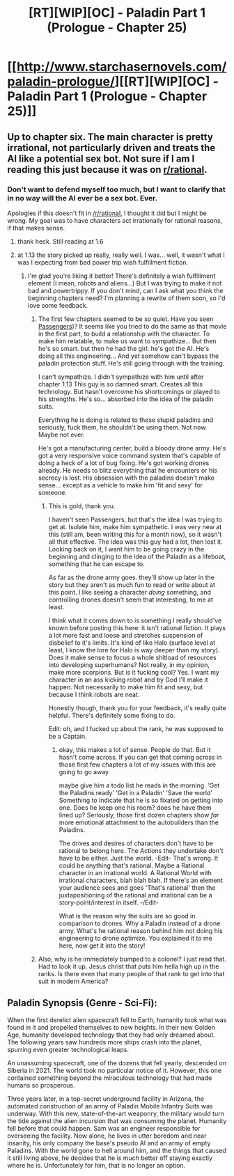 #+TITLE: [RT][WIP][OC] - Paladin Part 1 (Prologue - Chapter 25)

* [[http://www.starchasernovels.com/paladin-prologue/][[RT][WIP][OC] - Paladin Part 1 (Prologue - Chapter 25)]]
:PROPERTIES:
:Author: Komikhan
:Score: 8
:DateUnix: 1504123571.0
:DateShort: 2017-Aug-31
:END:

** Up to chapter six. The main character is pretty irrational, not particularly driven and treats the AI like a potential sex bot. Not sure if I am I reading this just because it was on [[/r/rational][r/rational]].
:PROPERTIES:
:Author: Teal_Thanatos
:Score: 4
:DateUnix: 1504221577.0
:DateShort: 2017-Sep-01
:END:

*** Don't want to defend myself too much, but I want to clarify that in no way will the AI ever be a sex bot. Ever.

Apologies if this doesn't fit in [[/r/rational]], I thought it did but I might be wrong. My goal was to have characters act irrationally for rational reasons, if that makes sense.
:PROPERTIES:
:Author: Komikhan
:Score: 1
:DateUnix: 1504240125.0
:DateShort: 2017-Sep-01
:END:

**** thank heck. Still reading at 1.6
:PROPERTIES:
:Author: Teal_Thanatos
:Score: 1
:DateUnix: 1504240266.0
:DateShort: 2017-Sep-01
:END:


**** at 1.13 the story picked up really, really well. I was... well, it wasn't what I was I expecting from bad power trip wish fulfillment fiction.
:PROPERTIES:
:Author: Teal_Thanatos
:Score: 1
:DateUnix: 1504487951.0
:DateShort: 2017-Sep-04
:END:

***** I'm glad you're liking it better! There's definitely a wish fulfillment element (I mean, robots and aliens...) But I was trying to make it not bad and powertrippy. If you don't mind, can I ask what you think the beginning chapters need? I'm planning a rewrite of them soon, so I'd love some feedback.
:PROPERTIES:
:Author: Komikhan
:Score: 1
:DateUnix: 1504494302.0
:DateShort: 2017-Sep-04
:END:

****** The first few chapters seemed to be so quiet. Have you seen [[https://en.wikipedia.org/wiki/Passengers_(2016_film][Passengers]])? It seems like you tried to do the same as that movie in the first part, to build a relationship with the character. To make him relatable, to make us want to sympathize... But then he's so smart. but then he had the girl. he's got the AI. He's doing all this engineering... And yet somehow can't bypass the paladin protection stuff. He's still going through with the training.

I can't sympathize. I didn't sympathize with him until after chapter 1.13 This guy is so damned smart. Creates all this technology. But hasn't overcome his shortcomings or played to his strengths. He's so... absorbed into the idea of the paladin suits.

Everything he is doing is related to these stupid paladins and seriously, fuck them, he shouldn't be using them. Not now. Maybe not ever.

He's got a manufacturing center, build a bloody drone army. He's got a very responsive voice command system that's capable of doing a heck of a lot of bug fixing. He's got working drones already. He needs to blitz everything that he encounters or his secrecy is lost. His obsession with the paladins doesn't make sense... except as a vehicle to make him 'fit and sexy' for someone.
:PROPERTIES:
:Author: Teal_Thanatos
:Score: 2
:DateUnix: 1504497244.0
:DateShort: 2017-Sep-04
:END:

******* This is gold, thank you.

I haven't seen Passengers, but that's the idea I was trying to get at. Isolate him, make him sympathetic. I was very new at this (still am, been writing this for a month now), so it wasn't all that effective. The idea was this guy had a lot, then lost it. Looking back on it, I want him to be going crazy in the beginning and clinging to the idea of the Paladin as a lifeboat, something that he can escape to.

As far as the drone army goes. they'll show up later in the story but they aren't as much fun to read or write about at this point. I like seeing a character /doing/ something, and controlling drones doesn't seem that interesting, to me at least.

I think what it comes down to is something I really should've known before posting this here: it isn't rational fiction. It plays a lot more fast and loose and stretches suspension of disbelief to it's limits. It's kind of like Halo (surface level at least, I know the lore for Halo is way deeper than my story). Does it make sense to focus a whole shitload of resources into developing superhumans? Not really, in my opinion, make more scorpions. But is it fucking cool? Yes. I want my character in an ass kicking robot and by God I'll make it happen. Not necessarily to make him fit and sexy, but because I think robots are neat.

Honestly though, thank you for your feedback, it's really quite helpful. There's definitely some fixing to do.

Edit: oh, and I fucked up about the rank, he was supposed to be a Captain.
:PROPERTIES:
:Author: Komikhan
:Score: 1
:DateUnix: 1504500358.0
:DateShort: 2017-Sep-04
:END:

******** okay, this makes a lot of sense. People do that. But it hasn't come across. If you can get that coming across in those first few chapters a lot of my issues with this are going to go away.

maybe give him a todo list he reads in the morning. 'Get the Paladins ready' 'Get in a Paladin' 'Save the world' Something to indicate that he is so fixated on getting into one. Does he keep one his room? does he have them lined up? Seriously, those first dozen chapters show /far/ more emotional attachment to the autobuilders than the Paladins.

The drives and desires of characters don't have to be rational to belong here. The Actions they undertake don't have to be either. Just the world. -Edit- That's wrong. It could be anything that's rational. Maybe a Rational character in an irrational world. A Rational World with irrational characters, blah blah blah. If there's an element your audience sees and goes 'That's rational' then the juxtapositioning of the rational and irrational can be a story-point/interest in itself. -/Edit-

What is the reason why the suits are so good in comparison to drones. Why a Paladin instead of a drone army. What's he rational reason behind him not doing his engineering to drone optimize. You explained it to me here, now get it into the story!
:PROPERTIES:
:Author: Teal_Thanatos
:Score: 2
:DateUnix: 1504502141.0
:DateShort: 2017-Sep-04
:END:


****** Also, why is he immediately bumped to a colonel? I just read that. Had to look it up. Jesus christ that puts him hella high up in the ranks. Is there even that many people of that rank to get into that suit in modern America?
:PROPERTIES:
:Author: Teal_Thanatos
:Score: 1
:DateUnix: 1504497487.0
:DateShort: 2017-Sep-04
:END:


** Paladin Synopsis (Genre - Sci-Fi):

When the first derelict alien spacecraft fell to Earth, humanity took what was found in it and propelled themselves to new heights. In their new Golden Age, humanity developed technology that they had only dreamed about. The following years saw hundreds more ships crash into the planet, spurring even greater technological leaps.

An unassuming spacecraft, one of the dozens that fell yearly, descended on Siberia in 2021. The world took no particular notice of it. However, this one contained something beyond the miraculous technology that had made humans so prosperous.

Three years later, in a top-secret underground facility in Arizona, the automated construction of an army of Paladin Mobile Infantry Suits was underway. With this new, state-of-the-art weaponry, the military would turn the tide against the alien incursion that was consuming the planet. Humanity fell before that could happen. Sam was an engineer responsible for overseeing the facility. Now alone, he lives in utter boredom and near insanity, his only company the base's pseudo AI and an army of empty Paladins. With the world gone to hell around him, and the things that caused it still living above, he decides that he is much better off staying exactly where he is. Unfortunately for him, that is no longer an option.
:PROPERTIES:
:Author: Komikhan
:Score: 1
:DateUnix: 1504123835.0
:DateShort: 2017-Aug-31
:END:
